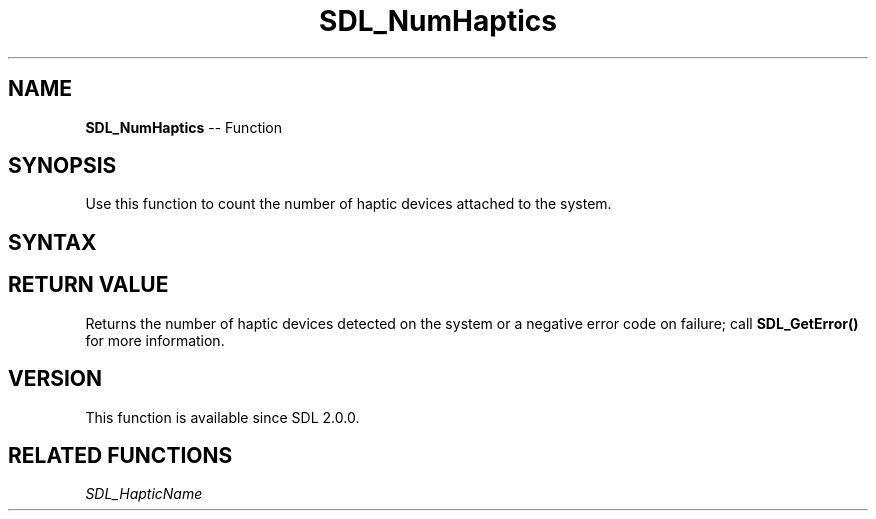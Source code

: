 .TH SDL_NumHaptics 3 "2018.10.07" "https://github.com/haxpor/sdl2-manpage" "SDL2"
.SH NAME
\fBSDL_NumHaptics\fR -- Function

.SH SYNOPSIS
Use this function to count the number of haptic devices attached to the system.

.SH SYNTAX
.TS
tab(:) allbox;
a.
T{
.nf
int SDL_NumHaptics(void)
.fi
T}
.TE

.SH RETURN VALUE
Returns the number of haptic devices detected on the system or a negative error code on failure; call \fBSDL_GetError()\fR for more information.

.SH VERSION
This function is available since SDL 2.0.0.

.SH RELATED FUNCTIONS
\fISDL_HapticName\fR
